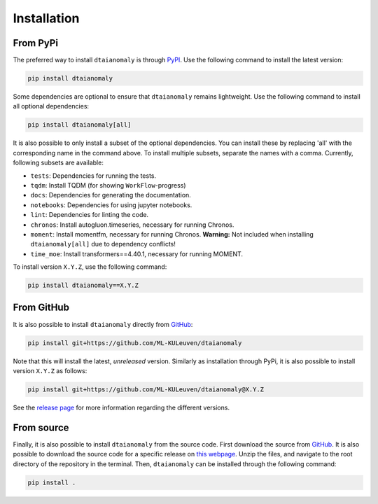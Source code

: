 Installation
============

From PyPi
---------

The preferred way to install ``dtaianomaly`` is through `PyPI <https://pypi.org/project/dtaianomaly/>`_.
Use the following command to install the latest version:

.. code-block:: bash

    pip install dtaianomaly

Some dependencies are optional to ensure that ``dtaianomaly`` remains
lightweight. Use the following command to install all optional
dependencies:

.. code-block:: bash

    pip install dtaianomaly[all]

It is also possible to only install a subset of the optional dependencies.
You can install these by replacing 'all' with the corresponding name in the
command above. To install multiple subsets, separate the names with a comma.
Currently, following subsets are available:

- ``tests``: Dependencies for running the tests.
- ``tqdm``: Install TQDM (for showing ``WorkFlow``-progress)
- ``docs``: Dependencies for generating the documentation.
- ``notebooks``: Dependencies for using jupyter notebooks.
- ``lint``: Dependencies for linting the code.
- ``chronos``: Install autogluon.timeseries, necessary for running Chronos.
- ``moment``: Install momentfm, necessary for running Chronos. **Warning:** Not included when
  installing ``dtaianomaly[all]`` due to dependency conflicts!
- ``time_moe``: Install transformers==4.40.1, necessary for running MOMENT.

To install version ``X.Y.Z``, use the following command:

.. code-block:: bash

    pip install dtaianomaly==X.Y.Z


From GitHub
-----------

It is also possible to install ``dtaianomaly`` directly from `GitHub`_:

.. code-block:: bash

    pip install git+https://github.com/ML-KULeuven/dtaianomaly

Note that this will install the latest, *unreleased* version. Similarly as installation
through PyPi, it is also possible to install version ``X.Y.Z`` as follows:

.. code-block:: bash

    pip install git+https://github.com/ML-KULeuven/dtaianomaly@X.Y.Z

See the `release page <https://github.com/ML-KULeuven/dtaianomaly/releases>`_
for more information regarding the different versions.


From source
-----------

Finally, it is also possible to install ``dtaianomaly`` from the source code. First
download the source from `GitHub`_.
It is also possible to download the source code for a specific release on
`this webpage <https://github.com/ML-KULeuven/dtaianomaly/releases>`_.
Unzip the files, and navigate to the root directory of the repository in the terminal.
Then, ``dtaianomaly`` can be installed through the following command:

.. code-block:: bash

    pip install .

.. _GitHub: https://github.com/ML-KULeuven/dtaianomaly